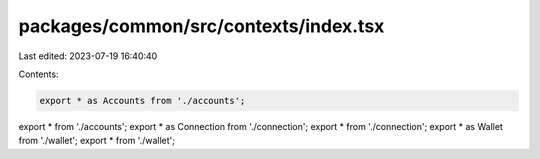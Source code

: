 packages/common/src/contexts/index.tsx
======================================

Last edited: 2023-07-19 16:40:40

Contents:

.. code-block:: tsx

    export * as Accounts from './accounts';
export * from './accounts';
export * as Connection from './connection';
export * from './connection';
export * as Wallet from './wallet';
export * from './wallet';


